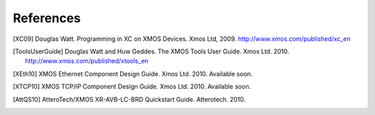 References
==========

.. [XC09] Douglas Watt. Programming in XC on XMOS Devices. Xmos Ltd, 2009. http://www.xmos.com/published/xc_en

.. [ToolsUserGuide] Douglas Watt and Huw Geddes. The XMOS Tools User Guide. Xmos Ltd. 2010. http://www.xmos.com/published/xtools_en

.. [XEth10] XMOS Ethernet Component Design Guide. Xmos Ltd. 2010. Available soon.

.. [XTCP10] XMOS TCP/IP Component Design Guide. Xmos Ltd. 2010. Available soon.

.. [AttQS10] AtteroTech/XMOS XR-AVB-LC-BRD Quickstart Guide. Atterotech. 2010.
